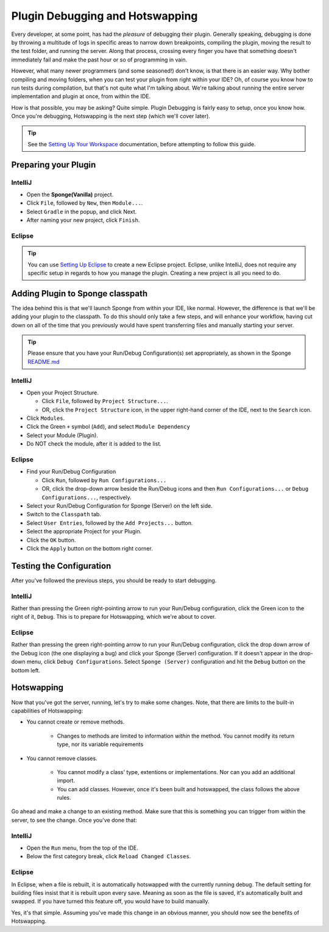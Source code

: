 ================================
Plugin Debugging and Hotswapping
================================

Every developer, at some point, has had the *pleasure* of debugging their plugin.
Generally speaking, debugging is done by throwing a multitude of logs in specific areas to narrow down breakpoints,
compiling the plugin, moving the result to the test folder, and running the server. Along that process, crossing every
finger you have that something doesn't immediately fail and make the past hour or so of programming in vain.

However, what many newer programmers (and some seasoned!) don't know, is that there is an easier way. Why bother
compiling and moving folders, when you can test your plugin from right within your IDE? Oh, of course you know how
to run tests during compilation, but that's not quite what I'm talking about. We're talking about running the entire
server implementation and plugin at once, from within the IDE.

How is that possible, you may be asking? Quite simple. Plugin Debugging is fairly easy to setup, once you know how. Once
you're debugging, Hotswapping is the next step (which we'll cover later).

.. tip::

    See the `Setting Up Your Workspace <../basics/workspace>`_ documentation, before attempting to follow this guide.

Preparing your Plugin
=====================

IntelliJ
~~~~~~~~

* Open the **Sponge(Vanilla)** project.
* Click ``File``, followed by ``New``, then ``Module...``.
* Select ``Gradle`` in the popup, and click Next.
* After naming your new project, click ``Finish``.

Eclipse
~~~~~~~

.. tip::

    You can use `Setting Up Eclipse <../basics/workspace/eclipse.rst>`_ to create a new Eclipse project. Eclipse, unlike IntelliJ, does not require any specific setup in regards to how you manage the plugin. Creating a new project is all you need to do.

Adding Plugin to Sponge classpath
=================================

The idea behind this is that we'll launch Sponge from within your IDE, like normal. However, the difference is that
we'll be adding your plugin to the classpath. To do this should only take a few steps, and will enhance your workflow,
having cut down on all of the time that you previously would have spent transferring files and manually starting your
server.

.. tip::

    Please ensure that you have your Run/Debug Configuration(s) set appropriately, as shown in the Sponge `README.md <https://github.com/SpongePowered/Sponge/blob/master/README.md>`_

IntelliJ
~~~~~~~~

* Open your Project Structure.

  * Click ``File``, followed by ``Project Structure...``.
  * OR, click the ``Project Structure`` icon, in the upper right-hand corner of the IDE, next to the ``Search`` icon.

* Click ``Modules``.
* Click the Green ``+`` symbol (``Add``), and select ``Module Dependency``
* Select your Module (Plugin).
* Do NOT check the module, after it is added to the list.

Eclipse
~~~~~~~

* Find your Run/Debug Configuration

  * Click ``Run``, followed by ``Run Configurations...``
  * OR, click the drop-down arrow beside the Run/Debug icons and then ``Run Configurations...`` or ``Debug Configurations...``, respectively.

* Select your Run/Debug Configuration for Sponge (Server) on the left side.
* Switch to the ``Classpath`` tab.
* Select ``User Entries``, followed by the ``Add Projects...`` button.
* Select the appropriate Project for your Plugin.
* Click the ``OK`` button.
* Click the ``Apply`` button on the bottom right corner.

Testing the Configuration
=========================

After you've followed the previous steps, you should be ready to start debugging.

IntelliJ
~~~~~~~~

Rather than pressing the Green right-pointing arrow to run your Run/Debug configuration, click the Green icon to the
right of it, ``Debug``. This is to prepare for Hotswapping, which we're about to cover.

Eclipse
~~~~~~~

Rather than pressing the green right-pointing arrow to run your Run/Debug configuration, click the drop down arrow of
the Debug icon (the one displaying a bug) and click your Sponge (Server) configuration. If it doesn't appear in the
drop-down menu, click ``Debug Configurations``. Select ``Sponge (Server)`` configuration and hit the ``Debug`` button
on the bottom left.

Hotswapping
===========

Now that you've got the server, running, let's try to make some changes. Note, that there are limits to the built-in
capabilities of Hotswapping:

* You cannot create or remove methods.

    * Changes to methods are limited to information *within* the method. You cannot modify its return type, nor its variable requirements

* You cannot remove classes.

    * You cannot modify a class' type, extentions or implementations. Nor can you add an additional import.
    * You can add classes. However, once it's been built and hotswapped, the class follows the above rules.

Go ahead and make a change to an existing method. Make sure that this is something you can trigger from within the
server, to see the change. Once you've done that:

IntelliJ
~~~~~~~~

* Open the ``Run`` menu, from the top of the IDE.
* Below the first category break, click ``Reload Changed Classes``.

Eclipse
~~~~~~~

In Eclipse, when a file is rebuilt, it is automatically hotswapped with the currently running debug. The default setting
for building files insist that it is rebuilt upon every save. Meaning as soon as the file is saved, it's automatically
built and swapped. If you have turned this feature off, you would have to build manually.

Yes, it's that simple. Assuming you've made this change in an obvious manner, you should now see the benefits of
Hotswapping.
